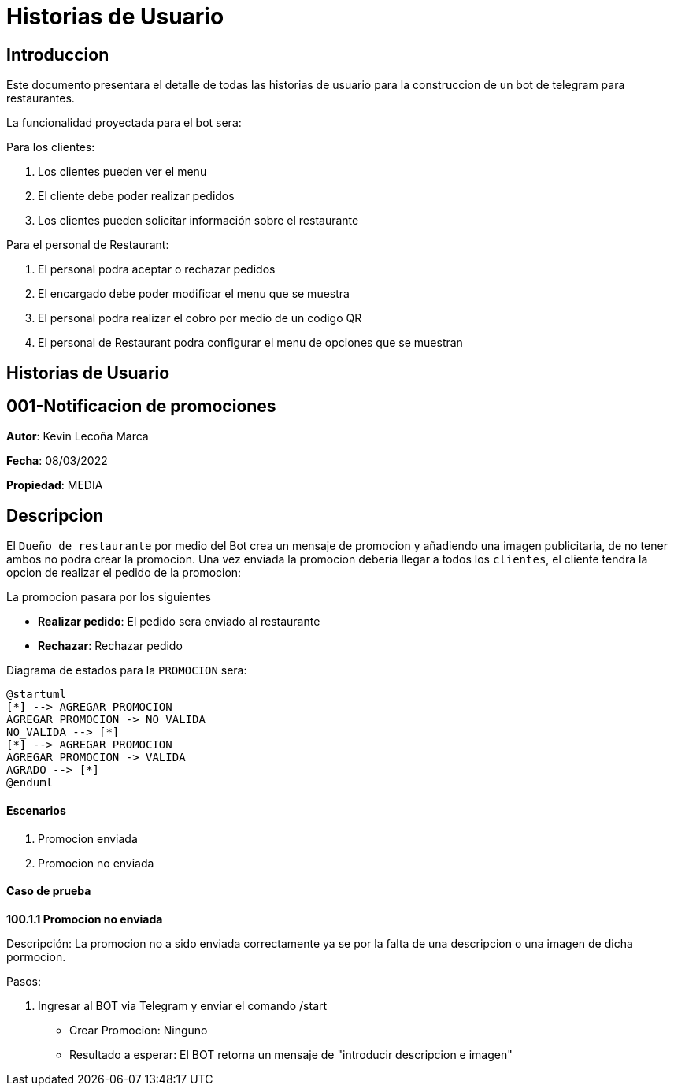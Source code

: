 = Historias de Usuario

== Introduccion

Este documento presentara el detalle de todas las historias de usuario para la construccion de un bot de telegram para restaurantes.

La funcionalidad proyectada para el bot sera: 

Para los clientes: 

. Los clientes pueden ver el menu
. El cliente debe poder realizar pedidos
. Los clientes pueden solicitar información sobre el restaurante

Para el personal de Restaurant:

. El personal podra aceptar o rechazar pedidos 
. El encargado debe poder modificar el menu que se muestra 
. El personal podra realizar el cobro por medio de un codigo QR 
. El personal de Restaurant podra configurar el menu de opciones que se muestran

== Historias de Usuario

== 001-Notificacion de promociones

*Autor*: Kevin Lecoña Marca

*Fecha*: 08/03/2022

*Propiedad*: MEDIA

## Descripcion

El `Dueño de restaurante` por medio del Bot crea un mensaje de promocion y añadiendo una imagen publicitaria, de no tener ambos no podra crear la promocion. Una vez enviada la promocion deberia llegar a todos los `clientes`, el cliente tendra la opcion de realizar el pedido de la promocion:

La promocion pasara por los siguientes

* *Realizar pedido*: El pedido sera enviado al restaurante
* *Rechazar*: Rechazar pedido

Diagrama de estados para la `PROMOCION` sera:

[plantuml, format="png", id="estados-solicitud"]
....
@startuml
[*] --> AGREGAR PROMOCION
AGREGAR PROMOCION -> NO_VALIDA
NO_VALIDA --> [*]
[*] --> AGREGAR PROMOCION
AGREGAR PROMOCION -> VALIDA
AGRADO --> [*]
@enduml
....

#### Escenarios

1. Promocion enviada
2. Promocion no enviada

#### Caso de prueba

*100.1.1 Promocion no enviada* 

Descripción: La promocion no a sido enviada correctamente ya se por la falta de una descripcion o una imagen de dicha pormocion.

Pasos:

 1. Ingresar al BOT via Telegram y enviar el comando /start
    - Crear Promocion: Ninguno
    - Resultado a esperar: El BOT retorna un mensaje de "introducir descripcion e imagen"
